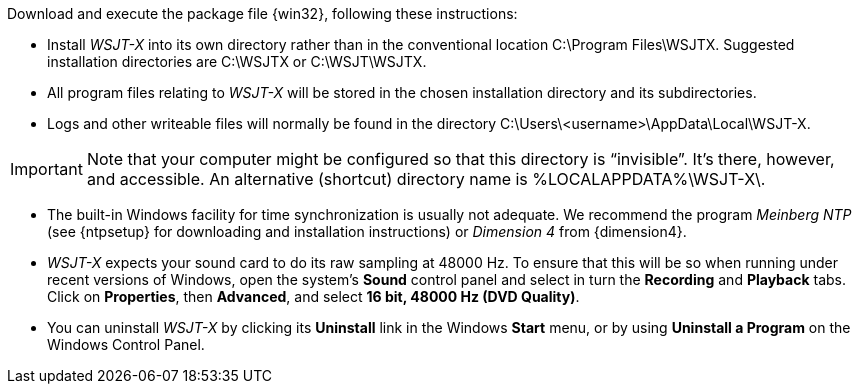 // Status=review

Download and execute the package file {win32}, following these
instructions:

- Install _WSJT-X_ into its own directory rather than in the conventional
location +C:\Program Files\WSJTX+.  Suggested installation directories are
+C:\WSJTX+ or +C:\WSJT\WSJTX+.

- All program files relating to _WSJT-X_ will be stored in the chosen
installation directory and its subdirectories. 

- Logs and other writeable files will normally be found in the 
directory +C:\Users\<username>\AppData\Local\WSJT-X+.

IMPORTANT: Note that your computer might be configured so that this
directory is "`invisible`".  It's there, however, and accessible.
An alternative (shortcut) directory name is %LOCALAPPDATA%\WSJT-X\.

- The built-in Windows facility for time synchronization is usually
not adequate. We recommend the program _Meinberg NTP_ (see {ntpsetup}
for downloading and installation instructions) or _Dimension 4_ from
{dimension4}.

- _WSJT-X_ expects your sound card to do its raw sampling at 48000 Hz.
To ensure that this will be so when running under recent versions of
Windows, open the system's *Sound* control panel and select in turn the
*Recording* and *Playback* tabs. Click on *Properties*, then
*Advanced*, and select *16 bit, 48000 Hz (DVD Quality)*.

- You can uninstall _WSJT-X_ by clicking its *Uninstall* link in the
Windows *Start* menu, or by using *Uninstall a Program* on the
Windows Control Panel.
